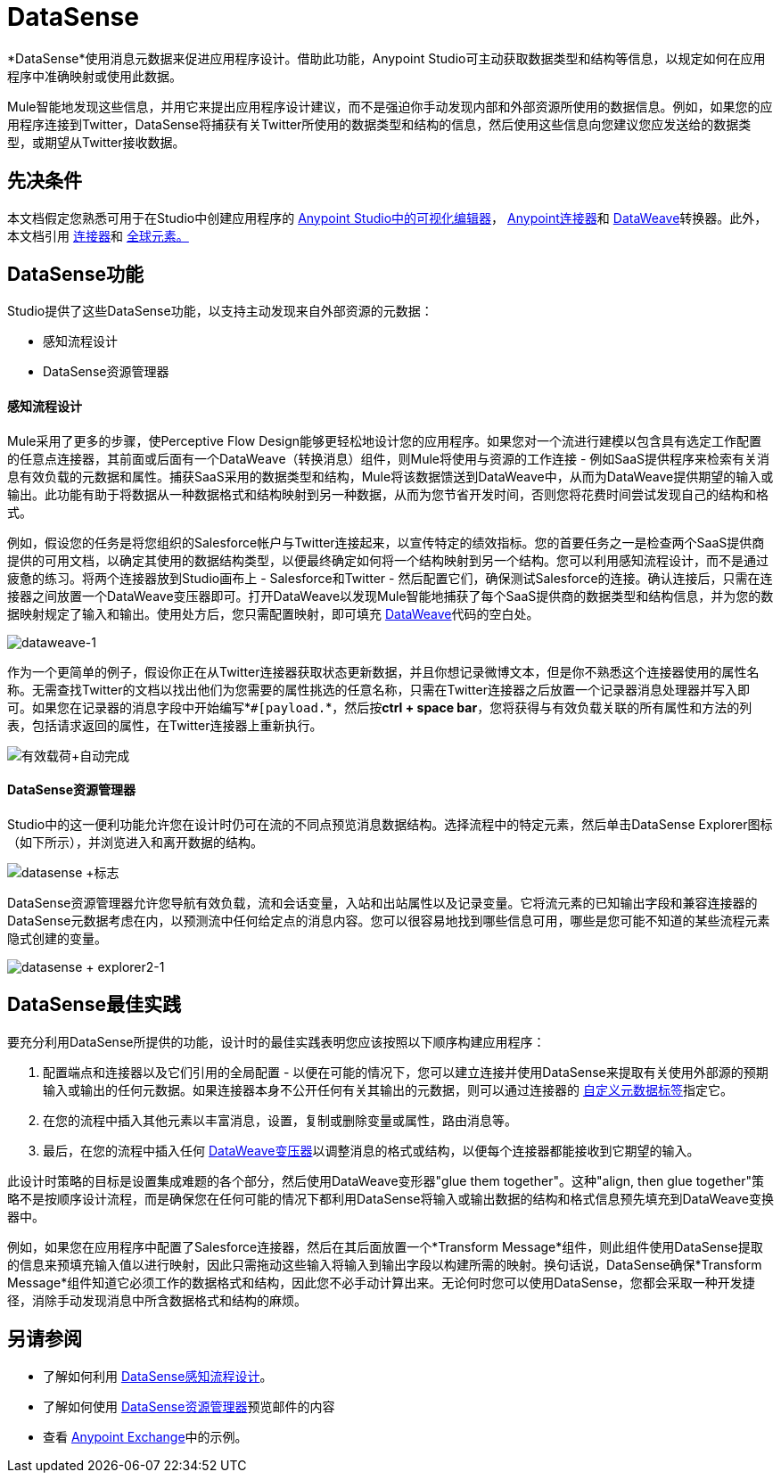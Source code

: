 =  DataSense
:keywords: anypoint studio, esb, datasense, metadata, meta data, query metadata, dsql, data sense query language

*DataSense*使用消息元数据来促进应用程序设计。借助此功能，Anypoint Studio可主动获取数据类型和结构等信息，以规定如何在应用程序中准确映射或使用此数据。

Mule智能地发现这些信息，并用它来提出应用程序设计建议，而不是强迫你手动发现内部和外部资源所使用的数据信息。例如，如果您的应用程序连接到Twitter，DataSense将捕获有关Twitter所使用的数据类型和结构的信息，然后使用这些信息向您建议您应发送给的数据类型，或期望从Twitter接收数据。

== 先决条件

本文档假定您熟悉可用于在Studio中创建应用程序的 link:/anypoint-studio/v/5/index[Anypoint Studio中的可视化编辑器]， link:/mule-user-guide/v/3.7/anypoint-connectors[Anypoint连接器]和 link:/mule-user-guide/v/3.7/dataweave[DataWeave]转换器。此外，本文档引用 link:/mule-user-guide/v/3.7/connecting-using-transports[连接器]和 link:/mule-user-guide/v/3.7/global-elements[全球元素。]

==  DataSense功能

Studio提供了这些DataSense功能，以支持主动发现来自外部资源的元数据：

* 感知流程设计

*  DataSense资源管理器

==== 感知流程设计

Mule采用了更多的步骤，使Perceptive Flow Design能够更轻松地设计您的应用程序。如果您对一个流进行建模以包含具有选定工作配置的任意点连接器，其前面或后面有一个DataWeave（转换消息）组件，则Mule将使用与资源的工作连接 - 例如SaaS提供程序来检索有关消息有效负载的元数据和属性。捕获SaaS采用的数据类型和结构，Mule将该数据馈送到DataWeave中，从而为DataWeave提供期望的输入或输出。此功能有助于将数据从一种数据格式和结构映射到另一种数据，从而为您节省开发时间，否则您将花费​​时间尝试发现自己的结构和格式。

例如，假设您的任务是将您组织的Salesforce帐户与Twitter连接起来，以宣传特定的绩效指标。您的首要任务之一是检查两个SaaS提供商提供的可用文档，以确定其使用的数据结构类型，以便最终确定如何将一个结构映射到另一个结构。您可以利用感知流程设计，而不是通过疲惫的练习。将两个连接器放到Studio画布上 -  Salesforce和Twitter  - 然后配置它们，确保测试Salesforce的连接。确认连接后，只需在连接器之间放置一个DataWeave变压器即可。打开DataWeave以发现Mule智能地捕获了每个SaaS提供商的数据类型和结构信息，并为您的数据映射规定了输入和输出。使用处方后，您只需配置映射，即可填充 link:/mule-user-guide/v/3.7/dataweave[DataWeave]代码的空白处。

image:dataweave-1.png[dataweave-1]

作为一个更简单的例子，假设你正在从Twitter连接器获取状态更新数据，并且你想记录微博文本，但是你不熟悉这个连接器使用的属性名称。无需查找Twitter的文档以找出他们为您需要的属性挑选的任意名称，只需在Twitter连接器之后放置一个记录器消息处理器并写入即可。如果您在记录器的消息字段中开始编写*`#[payload.`*，然后按**ctrl + space bar**，您将获得与有效负载关联的所有属性和方法的列表，包括请求返回的属性，在Twitter连接器上重新执行。

image:payload+autocomplete.png[有效载荷+自动完成]

====  DataSense资源管理器

Studio中的这一便利功能允许您在设计时仍可在流的不同点预览消息数据结构。选择流程中的特定元素，然后单击DataSense Explorer图标（如下所示），并浏览进入和离开数据的结构。

image:datasense+logo.png[datasense +标志]

DataSense资源管理器允许您导航有效负载，流和会话变量，入站和出站属性以及记录变量。它将流元素的已知输出字段和兼容连接器的DataSense元数据考虑在内，以预测流中任何给定点的消息内容。您可以很容易地找到哪些信息可用，哪些是您可能不知道的某些流程元素隐式创建的变量。

image:datasense+explorer2-1.png[datasense + explorer2-1]

==  DataSense最佳实践

要充分利用DataSense所提供的功能，设计时的最佳实践表明您应该按照以下顺序构建应用程序：


. 配置端点和连接器以及它们引用的全局配置 - 以便在可能的情况下，您可以建立连接并使用DataSense来提取有关使用外部源的预期输入或输出的任何元数据。如果连接器本身不公开任何有关其输出的元数据，则可以通过连接器的 link:/mule-user-guide/v/3.7/custom-metadata-tab[自定义元数据标签]指定它。

. 在您的流程中插入其他元素以丰富消息，设置，复制或删除变量或属性，路由消息等。

. 最后，在您的流程中插入任何 link:/mule-user-guide/v/3.7/dataweave[DataWeave变压器]以调整消息的格式或结构，以便每个连接器都能接收到它期望的输入。

此设计时策略的目标是设置集成难题的各个部分，然后使用DataWeave变形器"glue them together"。这种"align, then glue together"策略不是按顺序设计流程，而是确保您在任何可能的情况下都利用DataSense将输入或输出数据的结构和格式信息预先填充到DataWeave变换器中。

例如，如果您在应用程序中配置了Salesforce连接器，然后在其后面放置一个*Transform Message*组件，则此组件使用DataSense提取的信息来预填充输入值以进行映射，因此只需拖动这些输入将输入到输出字段以构建所需的映射。换句话说，DataSense确保*Transform Message*组件知道它必须工作的数据格式和结构，因此您不必手动计算出来。无论何时您可以使用DataSense，您都会采取一种开发捷径，消除手动发现消息中所含数据格式和结构的麻烦。

== 另请参阅

* 了解如何利用 link:/anypoint-studio/v/5/using-perceptive-flow-design[DataSense感知流程设计]。
* 了解如何使用 link:/anypoint-studio/v/5/using-the-datasense-explorer[DataSense资源管理器]预览邮件的内容
* 查看 link:https://www.mulesoft.com/exchange[Anypoint Exchange]中的示例。
